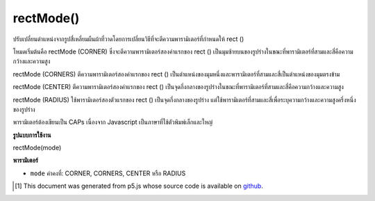 .. raw:: html

	<script src="https://sketch.netpie.io/widget/p5-widget.js"></script>

rectMode()
==========

ปรับเปลี่ยนตำแหน่งจากรูปสี่เหลี่ยมผืนผ้าที่วาดโดยการเปลี่ยนวิธีที่จะตีความพารามิเตอร์ที่กำหนดให้ rect ()

โหมดเริ่มต้นคือ rectMode (CORNER) ซึ่งจะตีความพารามิเตอร์สองค่าแรกของ rect () เป็นมุมซ้ายบนของรูปร่างในขณะที่พารามิเตอร์ที่สามและสี่คือความกว้างและความสูง

rectMode (CORNERS) ตีความพารามิเตอร์สองค่าแรกของ rect () เป็นตำแหน่งของมุมหนึ่งและพารามิเตอร์ที่สามและสี่เป็นตำแหน่งของมุมตรงข้าม

rectMode (CENTER) ตีความพารามิเตอร์สองค่าแรกของ rect () เป็นจุดกึ่งกลางของรูปร่างในขณะที่พารามิเตอร์ที่สามและสี่คือความกว้างและความสูง

rectMode (RADIUS) ใช้พารามิเตอร์สองตัวแรกของ rect () เป็นจุดกึ่งกลางของรูปร่าง แต่ใช้พารามิเตอร์ที่สามและสี่เพื่อระบุความกว้างและความสูงครึ่งหนึ่งของรูปร่าง

พารามิเตอร์ต้องเขียนเป็น CAPs เนื่องจาก Javascript เป็นภาษาที่ใช้ตัวพิมพ์เล็กและใหญ่

.. Modifies the location from which rectangles are drawn by changing the way in which parameters given to rect() are interpreted. 
.. The default mode is rectMode(CORNER), which interprets the first two parameters of rect() as the upper-left corner of the shape, while the third and fourth parameters are its width and height.
.. rectMode(CORNERS) interprets the first two parameters of rect() as the location of one corner, and the third and fourth parameters as the location of the opposite corner.
.. rectMode(CENTER) interprets the first two parameters of rect() as the shape's center point, while the third and fourth parameters are its width and height. 
.. rectMode(RADIUS) also uses the first two parameters of rect() as the shape's center point, but uses the third and fourth parameters to specify half of the shapes's width and height. 
.. The parameter must be written in ALL CAPS because Javascript is a case-sensitive language.

**รูปแบบการใช้งาน**

rectMode(mode)

**พารามิเตอร์**

- ``mode``  ค่าคงที่: CORNER, CORNERS, CENTER หรือ RADIUS

.. - ``mode``  either CORNER, CORNERS, CENTER, or RADIUS

.. raw:: html

	<script type="text/p5" data-autoplay data-hide-sourcecode>
	rectMode(CORNER);  // Default rectMode is CORNER
    fill(255);  // Set fill to white
    rect(25, 25, 50, 50);  // Draw white rect using CORNER mode

    rectMode(CORNERS);  // Set rectMode to CORNERS
    fill(100);  // Set fill to gray
    rect(25, 25, 50, 50);  // Draw gray rect using CORNERS mode
	</script>

	<br><br>

	<script type="text/p5" data-autoplay data-hide-sourcecode>
	rectMode(RADIUS);  // Set rectMode to RADIUS
    fill(255);  // Set fill to white
    rect(50, 50, 30, 30);  // Draw white rect using RADIUS mode

    rectMode(CENTER);  // Set rectMode to CENTER
    fill(100);  // Set fill to gray
    rect(50, 50, 30, 30);  // Draw gray rect using CENTER mode
	</script>

	<br><br>

..  [#f1] This document was generated from p5.js whose source code is available on `github <https://github.com/processing/p5.js>`_.
